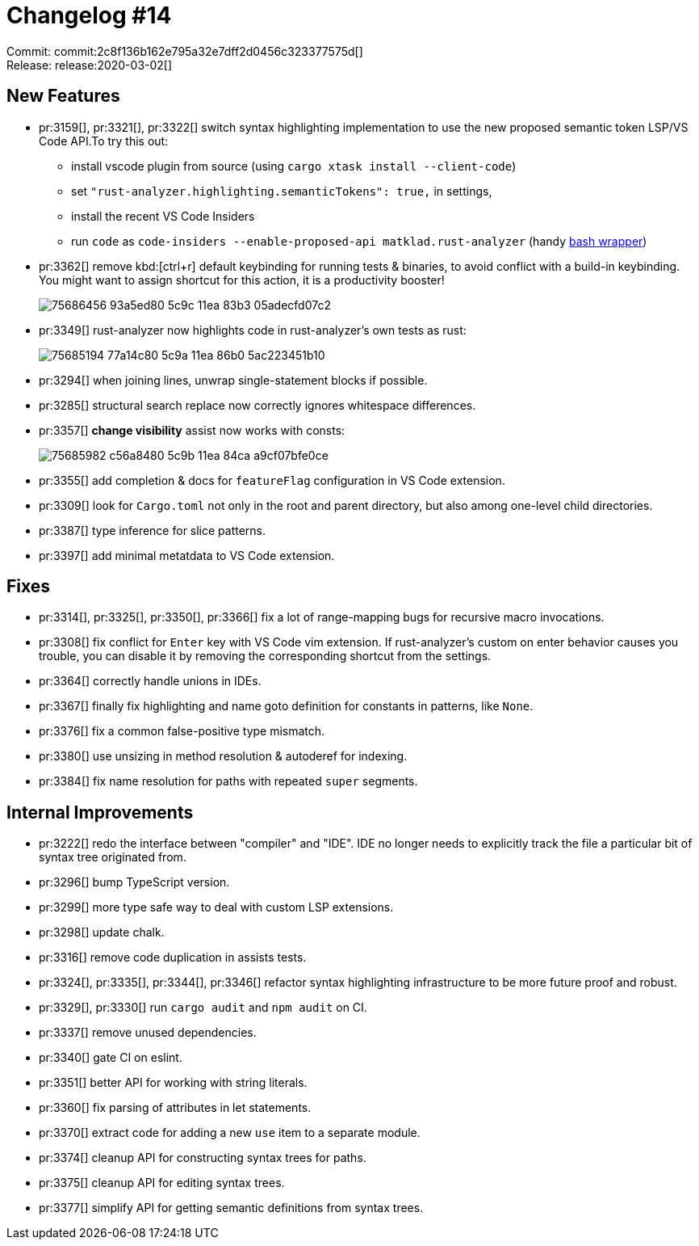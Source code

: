 = Changelog #14
:sectanchors:
:page-layout: post

Commit: commit:2c8f136b162e795a32e7dff2d0456c323377575d[] +
Release: release:2020-03-02[]

== New Features

* pr:3159[], pr:3321[], pr:3322[] switch syntax highlighting implementation to use the new proposed semantic token LSP/VS Code API.To try this out:
** install vscode plugin from source (using `cargo xtask install --client-code`)
** set `"rust-analyzer.highlighting.semanticTokens": true,` in settings,
** install the recent VS Code Insiders
** run `code` as `code-insiders --enable-proposed-api matklad.rust-analyzer` (handy https://github.com/matklad/config/blob/0864beea2f19b9130ac1349c74a2b255df2fb0e8/bin/code[bash wrapper])

* pr:3362[] remove kbd:[ctrl+r] default keybinding for running tests & binaries, to avoid conflict with a build-in keybinding.
  You might want to assign shortcut for this action, it is a productivity booster!
+
image::https://user-images.githubusercontent.com/1711539/75686456-93a5ed80-5c9c-11ea-83b3-05adecfd07c2.gif[]

* pr:3349[] rust-analyzer now highlights code in rust-analyzer's own tests as rust:
+
image::https://user-images.githubusercontent.com/1711539/75685194-77a14c80-5c9a-11ea-86b0-5ac223451b10.png[]

* pr:3294[] when joining lines, unwrap single-statement blocks if possible.
* pr:3285[] structural search replace now correctly ignores whitespace differences.
* pr:3357[] **change visibility** assist now works with consts:
+
image::https://user-images.githubusercontent.com/1711539/75685982-c56a8480-5c9b-11ea-84ca-a9cf07bfe0ce.gif[]

* pr:3355[] add completion & docs for `featureFlag` configuration in VS Code extension.
* pr:3309[] look for `Cargo.toml` not only in the root and parent directory, but also among one-level child directories.
* pr:3387[] type inference for slice patterns.
* pr:3397[] add minimal metatdata to VS Code extension.

== Fixes

* pr:3314[], pr:3325[], pr:3350[], pr:3366[] fix a lot of range-mapping bugs for recursive macro invocations.
* pr:3308[] fix conflict for `Enter` key with VS Code vim extension.
  If rust-analyzer's custom on enter behavior causes you trouble, you can disable it by removing the corresponding shortcut from the settings.
* pr:3364[] correctly handle unions in IDEs.
* pr:3367[] finally fix highlighting and name goto definition for constants in patterns, like `None`.
* pr:3376[] fix a common false-positive type mismatch.
* pr:3380[] use unsizing in method resolution & autoderef for indexing.
* pr:3384[] fix name resolution for paths with repeated `super` segments.

== Internal Improvements

* pr:3222[] redo the interface between "compiler" and "IDE".
  IDE no longer needs to explicitly track the file a particular bit of syntax tree originated from.
* pr:3296[] bump TypeScript version.
* pr:3299[] more type safe way to deal with custom LSP extensions.
* pr:3298[] update chalk.
* pr:3316[] remove code duplication in assists tests.
* pr:3324[], pr:3335[], pr:3344[], pr:3346[] refactor syntax highlighting infrastructure to be more future proof and robust.
* pr:3329[], pr:3330[] run `cargo audit` and `npm audit` on CI.
* pr:3337[] remove unused dependencies.
* pr:3340[] gate CI on eslint.
* pr:3351[] better API for working with string literals.
* pr:3360[] fix parsing of attributes in let statements.
* pr:3370[] extract code for adding a new `use` item to a separate module.
* pr:3374[] cleanup API for constructing syntax trees for paths.
* pr:3375[] cleanup API for editing syntax trees.
* pr:3377[] simplify API for getting semantic definitions from syntax trees.
